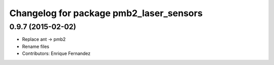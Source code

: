 ^^^^^^^^^^^^^^^^^^^^^^^^^^^^^^^^^^^^^^^^
Changelog for package pmb2_laser_sensors
^^^^^^^^^^^^^^^^^^^^^^^^^^^^^^^^^^^^^^^^

0.9.7 (2015-02-02)
------------------
* Replace ant -> pmb2
* Rename files
* Contributors: Enrique Fernandez
